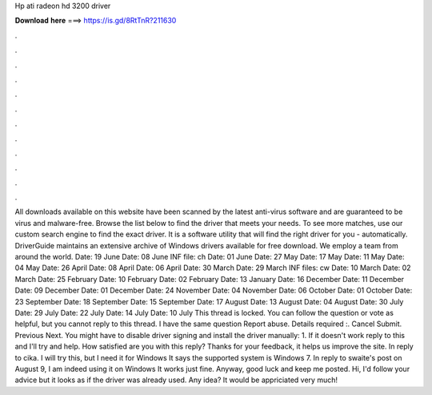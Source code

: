 Hp ati radeon hd 3200 driver

𝐃𝐨𝐰𝐧𝐥𝐨𝐚𝐝 𝐡𝐞𝐫𝐞 ===> https://is.gd/8RtTnR?211630

.

.

.

.

.

.

.

.

.

.

.

.

All downloads available on this website have been scanned by the latest anti-virus software and are guaranteed to be virus and malware-free. Browse the list below to find the driver that meets your needs. To see more matches, use our custom search engine to find the exact driver. It is a software utility that will find the right driver for you - automatically. DriverGuide maintains an extensive archive of Windows drivers available for free download.
We employ a team from around the world. Date: 19 June  Date: 08 June  INF file: ch Date: 01 June  Date: 27 May  Date: 17 May  Date: 11 May  Date: 04 May  Date: 26 April  Date: 08 April  Date: 06 April  Date: 30 March  Date: 29 March  INF files: cw Date: 10 March  Date: 02 March  Date: 25 February  Date: 10 February  Date: 02 February  Date: 13 January  Date: 16 December  Date: 11 December  Date: 09 December  Date: 01 December  Date: 24 November  Date: 04 November  Date: 06 October  Date: 01 October  Date: 23 September  Date: 18 September  Date: 15 September  Date: 17 August  Date: 13 August  Date: 04 August  Date: 30 July  Date: 29 July  Date: 22 July  Date: 14 July  Date: 10 July  This thread is locked.
You can follow the question or vote as helpful, but you cannot reply to this thread. I have the same question  Report abuse. Details required :. Cancel Submit. Previous Next. You might have to disable driver signing and install the driver manually: 1. If it doesn't work reply to this and I'll try and help.
How satisfied are you with this reply? Thanks for your feedback, it helps us improve the site. In reply to cika. I will try this, but I need it for Windows  It says the supported system is Windows 7.
In reply to swaite's post on August 9,  I am indeed using it on Windows  It works just fine. Anyway, good luck and keep me posted. Hi, I'd follow your advice but it looks as if the driver was already used. Any idea? It would be appriciated very much!